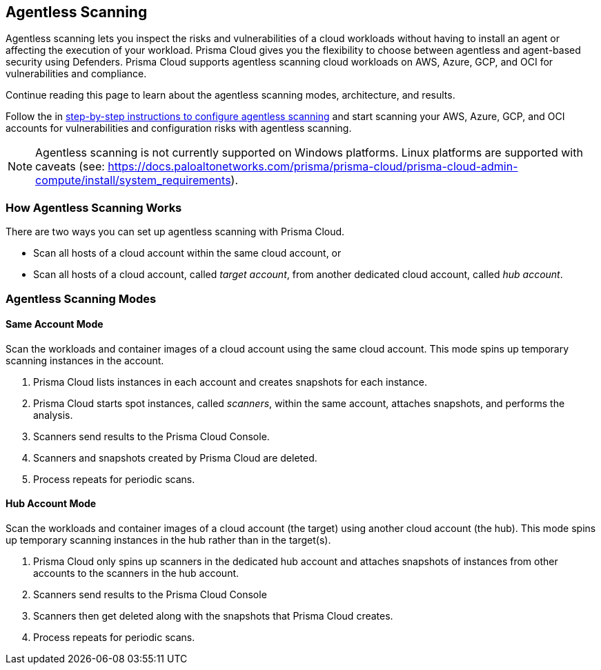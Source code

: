 == Agentless Scanning

Agentless scanning lets you inspect the risks and vulnerabilities of a cloud workloads without having to install an agent or affecting the execution of your workload.
Prisma Cloud gives you the flexibility to choose between agentless and agent-based security using Defenders.
Prisma Cloud supports agentless scanning cloud workloads on AWS, Azure, GCP, and OCI for vulnerabilities and compliance.

Continue reading this page to learn about the agentless scanning modes, architecture, and results.

Follow the in xref:./onboard-accounts/onboard-accounts.adoc[step-by-step instructions to configure agentless scanning] and start scanning your AWS, Azure, GCP, and OCI accounts for vulnerabilities and configuration risks with agentless scanning.

NOTE: Agentless scanning is not currently supported on Windows platforms.  Linux platforms are supported with caveats (see: https://docs.paloaltonetworks.com/prisma/prisma-cloud/prisma-cloud-admin-compute/install/system_requirements).

=== How Agentless Scanning Works

There are two ways you can set up agentless scanning with Prisma Cloud.

* Scan all hosts of a cloud account within the same cloud account, or
* Scan all hosts of a cloud account, called _target account_, from another dedicated cloud account, called _hub account_. 

[#scanning-modes]
=== Agentless Scanning Modes

==== Same Account Mode

Scan the workloads and container images of a cloud account using the same cloud account.
This mode spins up temporary scanning instances in the account.

ifdef::compute_edition[]
. xref:./onboard-accounts/onboard-accounts.adoc[Onboard cloud accounts] inside Prisma Cloud Compute with specific permissions required for agentless setup.
endif::compute_edition[]

ifdef::prisma_cloud[]
. xref:./onboard-accounts/onboard-accounts.adoc[Onboard your cloud account to Prisma Cloud].
endif::prisma_cloud[]

. Prisma Cloud lists instances in each account and creates snapshots for each instance.
. Prisma Cloud starts spot instances, called _scanners_, within the same account, attaches snapshots, and performs the analysis.
. Scanners send results to the Prisma Cloud Console.
. Scanners and snapshots created by Prisma Cloud are deleted.
. Process repeats for periodic scans.

==== Hub Account Mode

Scan the workloads and container images of a cloud account (the target) using another cloud account (the hub).
This mode spins up temporary scanning instances in the hub rather than in the target(s).

ifdef::compute_edition[]
. Onboard accounts with different permissions for hub account, which perform the scan, and target accounts, which the hub account scans. Follow the step-by-step instructions to xref:./onboard-accounts/onboard-accounts.adoc[configure the permissions].
endif::compute_edition[]

ifdef::prisma_cloud[]
. xref:./onboard-accounts/onboard-accounts.adoc[Onboard your cloud account to Prisma Cloud].
endif::prisma_cloud[]

. Prisma Cloud only spins up scanners in the dedicated hub account and attaches snapshots of instances from other accounts to the scanners in the hub account. 
. Scanners send results to the Prisma Cloud Console
. Scanners then get deleted along with the snapshots that Prisma Cloud creates.
. Process repeats for periodic scans.





